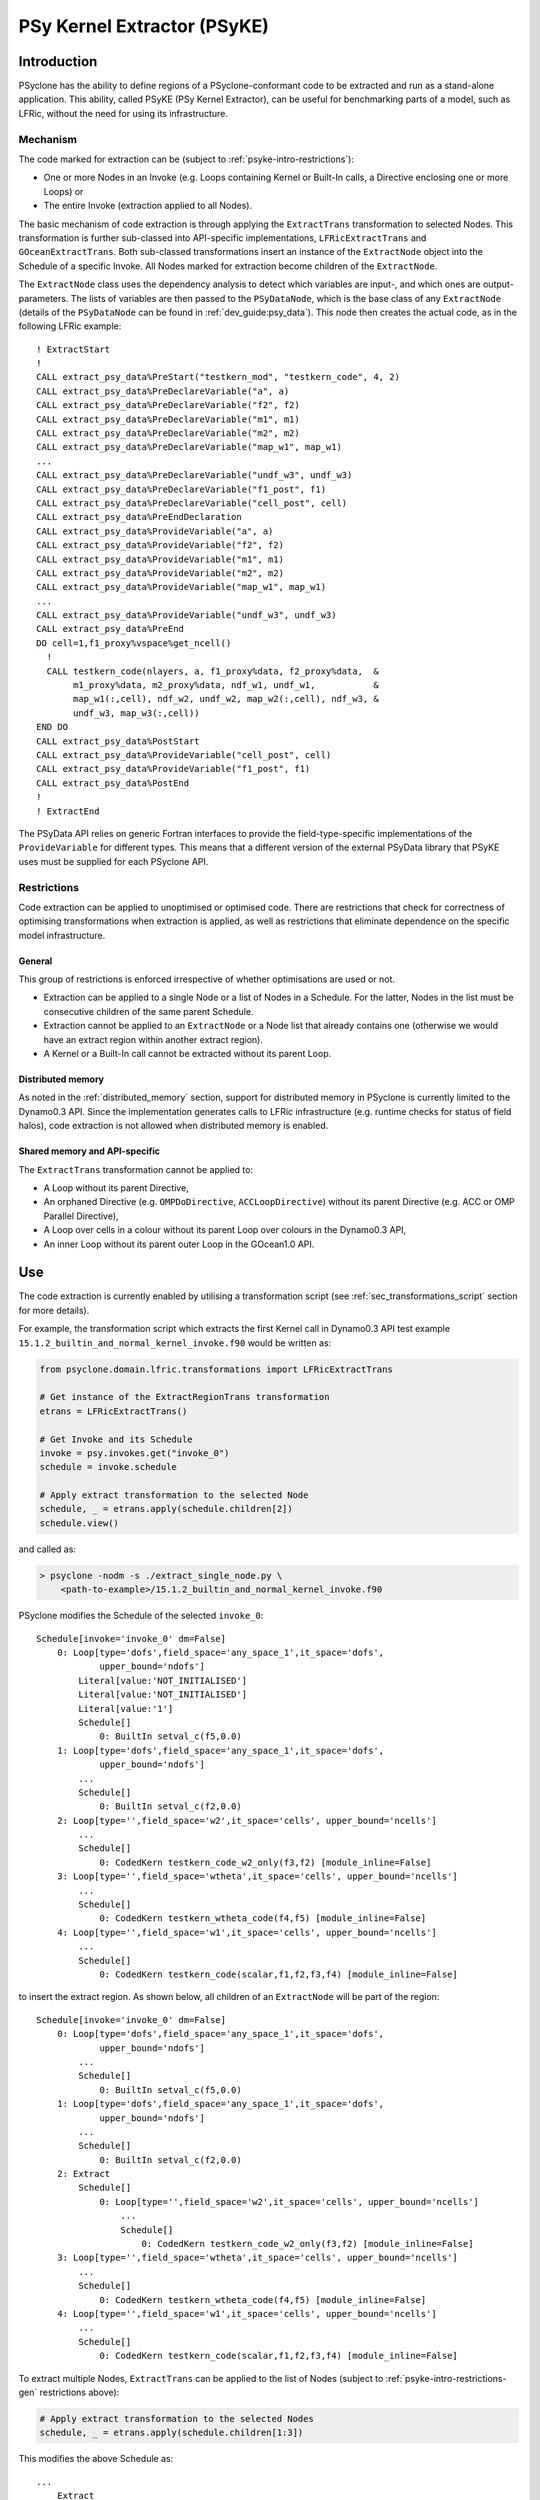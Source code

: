 .. -----------------------------------------------------------------------------
.. BSD 3-Clause License
..
.. Copyright (c) 2019-2020, Science and Technology Facilities Council
.. All rights reserved.
..
.. Redistribution and use in source and binary forms, with or without
.. modification, are permitted provided that the following conditions are met:
..
.. * Redistributions of source code must retain the above copyright notice, this
..   list of conditions and the following disclaimer.
..
.. * Redistributions in binary form must reproduce the above copyright notice,
..   this list of conditions and the following disclaimer in the documentation
..   and/or other materials provided with the distribution.
..
.. * Neither the name of the copyright holder nor the names of its
..   contributors may be used to endorse or promote products derived from
..   this software without specific prior written permission.
..
.. THIS SOFTWARE IS PROVIDED BY THE COPYRIGHT HOLDERS AND CONTRIBUTORS
.. "AS IS" AND ANY EXPRESS OR IMPLIED WARRANTIES, INCLUDING, BUT NOT
.. LIMITED TO, THE IMPLIED WARRANTIES OF MERCHANTABILITY AND FITNESS
.. FOR A PARTICULAR PURPOSE ARE DISCLAIMED. IN NO EVENT SHALL THE
.. COPYRIGHT HOLDER OR CONTRIBUTORS BE LIABLE FOR ANY DIRECT, INDIRECT,
.. INCIDENTAL, SPECIAL, EXEMPLARY, OR CONSEQUENTIAL DAMAGES (INCLUDING,
.. BUT NOT LIMITED TO, PROCUREMENT OF SUBSTITUTE GOODS OR SERVICES;
.. LOSS OF USE, DATA, OR PROFITS; OR BUSINESS INTERRUPTION) HOWEVER
.. CAUSED AND ON ANY THEORY OF LIABILITY, WHETHER IN CONTRACT, STRICT
.. LIABILITY, OR TORT (INCLUDING NEGLIGENCE OR OTHERWISE) ARISING IN
.. ANY WAY OUT OF THE USE OF THIS SOFTWARE, EVEN IF ADVISED OF THE
.. POSSIBILITY OF SUCH DAMAGE.
.. -----------------------------------------------------------------------------
.. Written by I. Kavcic, Met Office
.. Modified by J. Henrichs, Bureau of Meteorology

.. highlight:: fortran

.. _psyke:

PSy Kernel Extractor (PSyKE)
============================

.. _psyke-intro:

Introduction
------------

PSyclone has the ability to define regions of a PSyclone-conformant code
to be extracted and run as a stand-alone application. This ability, called
PSyKE (PSy Kernel Extractor), can be useful for benchmarking parts of a
model, such as LFRic, without the need for using its infrastructure.

.. _psyke-intro-mechanism:

Mechanism
+++++++++

The code marked for extraction can be (subject to 
:ref:`psyke-intro-restrictions`):

* One or more Nodes in an Invoke (e.g. Loops containing Kernel or
  Built-In calls, a Directive enclosing one or more Loops) or

* The entire Invoke (extraction applied to all Nodes).

The basic mechanism of code extraction is through applying the
``ExtractTrans`` transformation to selected Nodes. This
transformation is further sub-classed into API-specific implementations,
``LFRicExtractTrans`` and ``GOceanExtractTrans``. Both
sub-classed transformations insert an instance of the ``ExtractNode``
object into the Schedule of a specific Invoke. All Nodes marked for
extraction become children of the ``ExtractNode``.

The ``ExtractNode`` class uses the dependency analysis to detect
which variables are input-, and which ones are output-parameters.
The lists of variables are then passed to the ``PSyDataNode``,
which is the base class of any ``ExtractNode`` (details of
the ``PSyDataNode`` can be found in :ref:`dev_guide:psy_data`). This
node then creates the actual code, as in the following LFRic example::

      ! ExtractStart
      !
      CALL extract_psy_data%PreStart("testkern_mod", "testkern_code", 4, 2)
      CALL extract_psy_data%PreDeclareVariable("a", a)
      CALL extract_psy_data%PreDeclareVariable("f2", f2)
      CALL extract_psy_data%PreDeclareVariable("m1", m1)
      CALL extract_psy_data%PreDeclareVariable("m2", m2)
      CALL extract_psy_data%PreDeclareVariable("map_w1", map_w1)
      ...
      CALL extract_psy_data%PreDeclareVariable("undf_w3", undf_w3)
      CALL extract_psy_data%PreDeclareVariable("f1_post", f1)
      CALL extract_psy_data%PreDeclareVariable("cell_post", cell)
      CALL extract_psy_data%PreEndDeclaration
      CALL extract_psy_data%ProvideVariable("a", a)
      CALL extract_psy_data%ProvideVariable("f2", f2)
      CALL extract_psy_data%ProvideVariable("m1", m1)
      CALL extract_psy_data%ProvideVariable("m2", m2)
      CALL extract_psy_data%ProvideVariable("map_w1", map_w1)
      ...
      CALL extract_psy_data%ProvideVariable("undf_w3", undf_w3)      
      CALL extract_psy_data%PreEnd
      DO cell=1,f1_proxy%vspace%get_ncell()
        !
        CALL testkern_code(nlayers, a, f1_proxy%data, f2_proxy%data,  &
             m1_proxy%data, m2_proxy%data, ndf_w1, undf_w1,           &
             map_w1(:,cell), ndf_w2, undf_w2, map_w2(:,cell), ndf_w3, &
             undf_w3, map_w3(:,cell))
      END DO 
      CALL extract_psy_data%PostStart
      CALL extract_psy_data%ProvideVariable("cell_post", cell)
      CALL extract_psy_data%ProvideVariable("f1_post", f1)
      CALL extract_psy_data%PostEnd
      !
      ! ExtractEnd

The PSyData API relies on generic Fortran interfaces to provide the 
field-type-specific implementations of the ``ProvideVariable`` for different
types. This means that a different version of the external PSyData
library that PSyKE uses must be supplied for each PSyclone API.

.. _psyke-intro-restrictions:

Restrictions
++++++++++++

Code extraction can be applied to unoptimised or optimised code. There are
restrictions that check for correctness of optimising transformations when
extraction is applied, as well as restrictions that eliminate dependence on
the specific model infrastructure.

.. _psyke-intro-restrictions-gen:

General
#######

This group of restrictions is enforced irrespective of whether optimisations
are used or not.

* Extraction can be applied to a single Node or a list of Nodes in a
  Schedule. For the latter, Nodes in the list must be consecutive children
  of the same parent Schedule.

* Extraction cannot be applied to an ``ExtractNode`` or a Node list that
  already contains one (otherwise we would have an extract region within
  another extract region).

* A Kernel or a Built-In call cannot be extracted without its parent Loop.

.. _psyke-intro-restrictions-dm:

Distributed memory
##################

As noted in the :ref:`distributed_memory` section, support for distributed
memory in PSyclone is currently limited to the Dynamo0.3 API. Since the
implementation generates calls to LFRic infrastructure (e.g. runtime checks
for status of field halos), code extraction is not allowed when distributed
memory is enabled.

.. _psyke-intro-restrictions-shared:

Shared memory and API-specific
##############################

The ``ExtractTrans`` transformation cannot be applied to:

* A Loop without its parent Directive,

* An orphaned Directive (e.g. ``OMPDoDirective``, ``ACCLoopDirective``)
  without its parent Directive (e.g. ACC or OMP Parallel Directive),

* A Loop over cells in a colour without its parent Loop over colours in
  the Dynamo0.3 API,

* An inner Loop without its parent outer Loop in the GOcean1.0 API.

.. _psyke-use:

Use
---

The code extraction is currently enabled by utilising a transformation
script (see :ref:`sec_transformations_script` section for more details).

For example, the transformation script which extracts the first Kernel call
in Dynamo0.3 API test example ``15.1.2_builtin_and_normal_kernel_invoke.f90``
would be written as:

.. code-block:: python

  from psyclone.domain.lfric.transformations import LFRicExtractTrans

  # Get instance of the ExtractRegionTrans transformation
  etrans = LFRicExtractTrans()

  # Get Invoke and its Schedule
  invoke = psy.invokes.get("invoke_0")
  schedule = invoke.schedule

  # Apply extract transformation to the selected Node
  schedule, _ = etrans.apply(schedule.children[2])
  schedule.view()

and called as:

.. code-block:: bash

  > psyclone -nodm -s ./extract_single_node.py \
      <path-to-example>/15.1.2_builtin_and_normal_kernel_invoke.f90

PSyclone modifies the Schedule of the selected ``invoke_0``:

::

  Schedule[invoke='invoke_0' dm=False]
      0: Loop[type='dofs',field_space='any_space_1',it_space='dofs',
              upper_bound='ndofs']
          Literal[value:'NOT_INITIALISED']
          Literal[value:'NOT_INITIALISED']
          Literal[value:'1']
          Schedule[]
              0: BuiltIn setval_c(f5,0.0)
      1: Loop[type='dofs',field_space='any_space_1',it_space='dofs',
              upper_bound='ndofs']
          ...
          Schedule[]
              0: BuiltIn setval_c(f2,0.0)
      2: Loop[type='',field_space='w2',it_space='cells', upper_bound='ncells']
          ...
          Schedule[]
              0: CodedKern testkern_code_w2_only(f3,f2) [module_inline=False]
      3: Loop[type='',field_space='wtheta',it_space='cells', upper_bound='ncells']
          ...
          Schedule[]
              0: CodedKern testkern_wtheta_code(f4,f5) [module_inline=False]
      4: Loop[type='',field_space='w1',it_space='cells', upper_bound='ncells']
          ...
          Schedule[]
              0: CodedKern testkern_code(scalar,f1,f2,f3,f4) [module_inline=False]

to insert the extract region. As shown below, all children of an
``ExtractNode`` will be part of the region:

::

  Schedule[invoke='invoke_0' dm=False]
      0: Loop[type='dofs',field_space='any_space_1',it_space='dofs',
              upper_bound='ndofs']
          ...
          Schedule[]
              0: BuiltIn setval_c(f5,0.0)
      1: Loop[type='dofs',field_space='any_space_1',it_space='dofs',
              upper_bound='ndofs']
          ...
          Schedule[]
              0: BuiltIn setval_c(f2,0.0)
      2: Extract
          Schedule[]
              0: Loop[type='',field_space='w2',it_space='cells', upper_bound='ncells']
                  ...
                  Schedule[]
                      0: CodedKern testkern_code_w2_only(f3,f2) [module_inline=False]
      3: Loop[type='',field_space='wtheta',it_space='cells', upper_bound='ncells']
          ...
          Schedule[]
              0: CodedKern testkern_wtheta_code(f4,f5) [module_inline=False]
      4: Loop[type='',field_space='w1',it_space='cells', upper_bound='ncells']
          ...
          Schedule[]
              0: CodedKern testkern_code(scalar,f1,f2,f3,f4) [module_inline=False]

To extract multiple Nodes, ``ExtractTrans`` can be applied to the list
of Nodes (subject to :ref:`psyke-intro-restrictions-gen` restrictions above):

.. code-block:: python

  # Apply extract transformation to the selected Nodes
  schedule, _ = etrans.apply(schedule.children[1:3])

This modifies the above Schedule as:

::

  ...
      Extract
          Schedule[]
              0: Loop[type='dofs',field_space='any_space_1',it_space='dofs',
                      upper_bound='ndofs']
                  ...
                  Schedule[]
                      0: BuiltIn setval_c(f2,0.0)
              1: Loop[type='',field_space='w2',it_space='cells', upper_bound='ncells']
                  ...
                  Schedule[]
                      0: CodedKern testkern_code_w2_only(f3,f2) [module_inline=False]
  ...

As said above, extraction can be performed on optimised code. For example,
the following example transformation script first adds ``!$OMP PARALLEL DO``
directive and then extracts the optimised code in Dynamo0.3 API test
example ``15.1.2_builtin_and_normal_kernel_invoke.f90``:

.. code-block:: python

  from psyclone.domain.lfric.transformations import LFRicExtractTrans
  from psyclone.transformations import DynamoOMPParallelLoopTrans

  # Get instances of the transformations
  etrans = LFRicExtractTrans()
  otrans = DynamoOMPParallelLoopTrans()

  # Get Invoke and its Schedule
  invoke = psy.invokes.get("invoke_0")
  schedule = invoke.schedule

  # Add OMP PARALLEL DO directives
  schedule, _ = otrans.apply(schedule.children[1])
  schedule, _ = otrans.apply(schedule.children[2])
  # Apply extract transformation to the selected Nodes
  schedule, _ = etrans.apply(schedule.children[1:3])
  schedule.view()

The generated code is now:

.. code-block:: fortran

      ! ExtractStart
      CALL extract_psy_data%PreStart("unknown-module", "setval_c", 1, 3)
      CALL extract_psy_data%PreDeclareVariable("f2", f2)
      CALL extract_psy_data%PreDeclareVariable("cell_post", cell)
      CALL extract_psy_data%PreDeclareVariable("df_post", df)
      CALL extract_psy_data%PreDeclareVariable("f3_post", f3)
      ...
      CALL extract_psy_data%PreEndDeclaration
      CALL extract_psy_data%ProvideVariable("f2", f2)
      ...
      CALL extract_psy_data%PreEnd
      !
      !$omp parallel do default(shared), private(df), schedule(static)
      DO df=1,undf_aspc1_f2
        f2_proxy%data(df) = 0.0
      END DO
      !$omp end parallel do
      !$omp parallel do default(shared), private(cell), schedule(static)
      DO cell=1,f3_proxy%vspace%get_ncell()
        !
        CALL testkern_code_w2_only(nlayers, f3_proxy%data, f2_proxy%data, ndf_w2, undf_w2, map_w2(:,cell))
      END DO
      !$omp end parallel do
      CALL extract_psy_data%PostStart
      CALL extract_psy_data%ProvideVariable("cell_post", cell)
      CALL extract_psy_data%ProvideVariable("df_post", df)
      CALL extract_psy_data%ProvideVariable("f3_post", f3)
      CALL extract_psy_data%PostEnd
      !
      ! ExtractEnd

.. note::

    At this stage builtins are not fully supported, resulting in ``f2``
    being incorrectly detected as an input parameter, and not as an
    output parameter. This issue is tracked in #637.


Examples in ``examples/lfric/eg12`` directory demonstrate how to
apply code extraction by utilising PSyclone transformation scripts
(see :ref:`examples` section for more information).

.. _psyke_netcdf:

NetCDF Extraction Example
-------------------------
PSyclone comes with an example NetCDF based extraction library in
`lib/extract/dl_esm_inf/netcdf 
<https://github.com/stfc/PSyclone/tree/master/lib/extract/dl_esm_inf/netcdf>`_.
This library implements the full PSyData
API for use with the GOcean 1.0 dl_esm_inf infrastructure library.
In order to compile this library, you must have NetCDF installed.
When running the code, it will create a NetCDF file for the instrumented
code region. It includes all variables that are read before the code
is executed, and all variables that have been modified. The output
variables have the postfix ``_post`` attached to the NetCDF names,
e.g. a variable ``xyz`` that is read and written will be stored
with the name ``xyz`` containing the input values, and the name
``xyz_post`` containing the output values. Arrays have their size
stored as NetCDF dimensions: again the variable ``xyz`` will have its
sizes stored as ``xyzdim1``, ``xyzdim2`` for the input values,
and output arrays use the name ``xyz_postdim1``, ``xyz_postdim2``.

The output file contains the values of all variables used in the
subroutine. The ``GOceanExtractTrans`` can automatically create a
driver program which will read the netcdf file and then call the
instrumented region. In order to create this driver program, the
options parameter ``create_driver`` must be set to true:

.. code-block:: python

    extract = GOceanExtractTrans()
    extract.apply(schedule.children,
                  {"create_driver": True,
                   "region_name": ("main", "init")})

This will create a Fortran file called ``driver-main-init.f90``, which
can then be compiled and executed.
